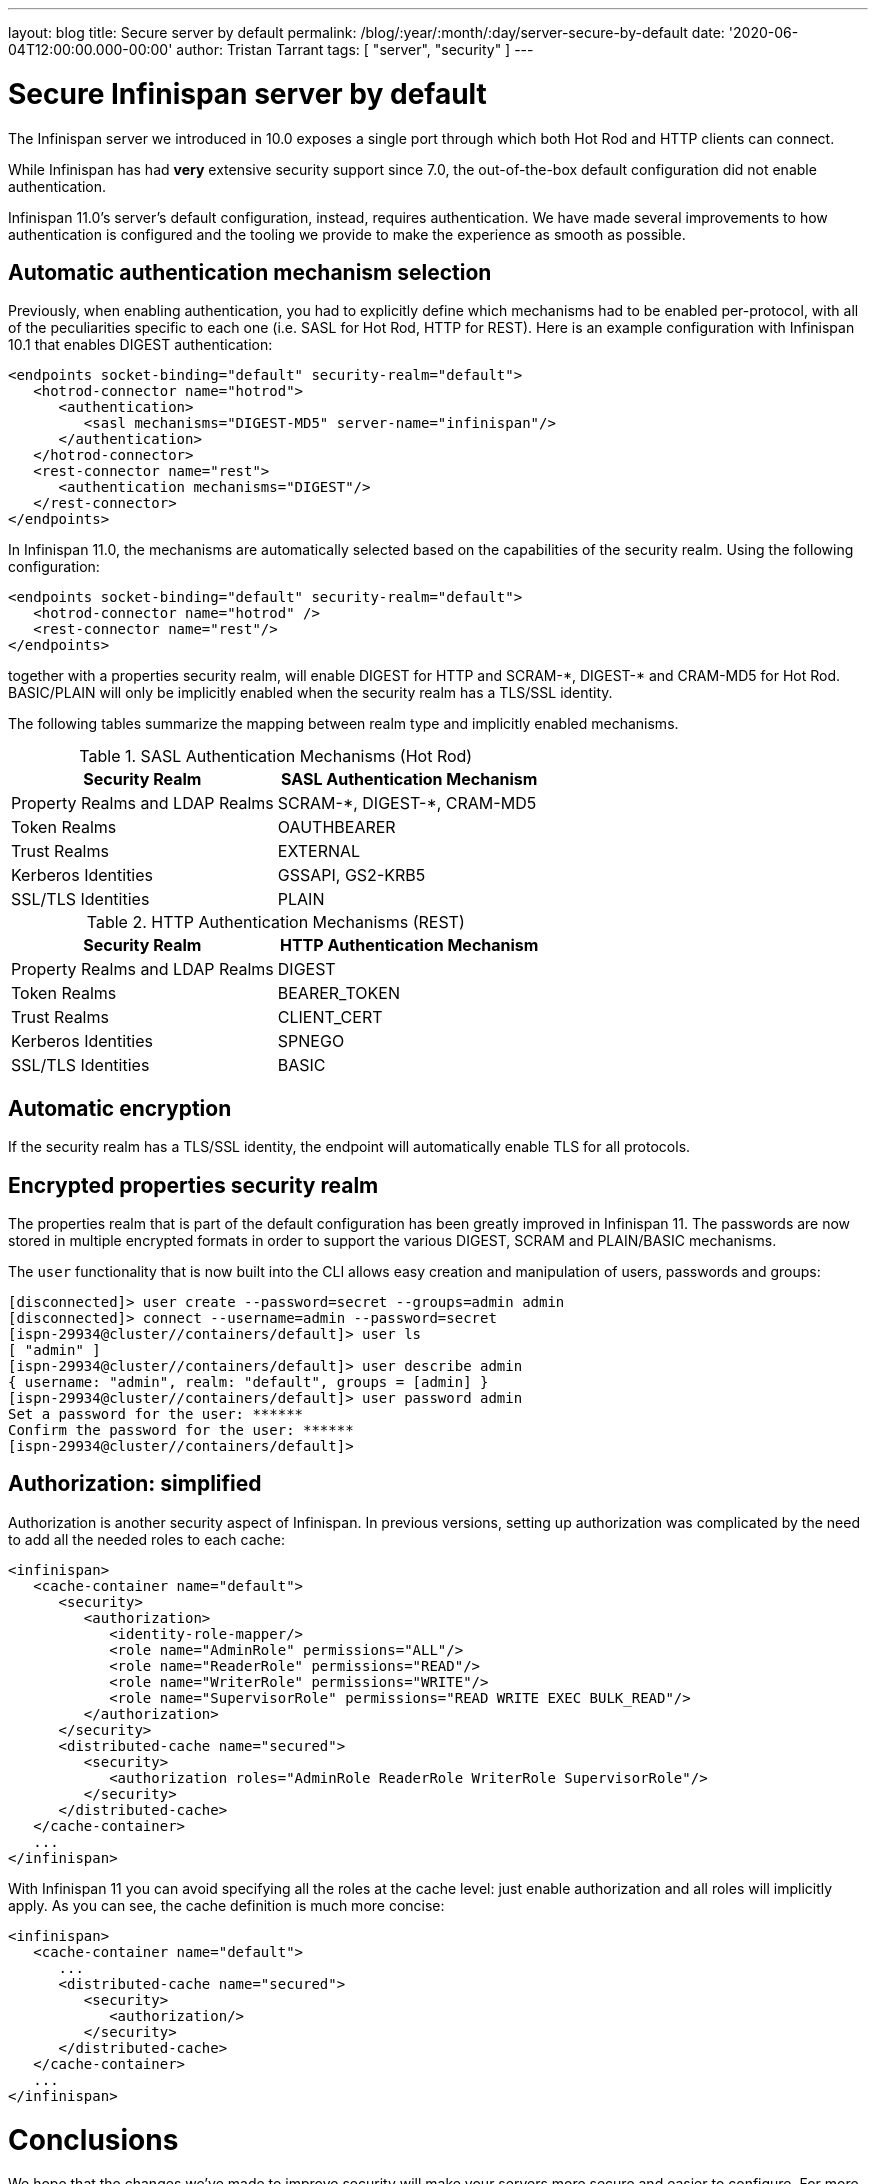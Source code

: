---
layout: blog
title: Secure server by default
permalink: /blog/:year/:month/:day/server-secure-by-default
date: '2020-06-04T12:00:00.000-00:00'
author: Tristan Tarrant
tags: [ "server", "security" ]
---

= Secure Infinispan server by default

The Infinispan server we introduced in 10.0 exposes a single port through which both Hot Rod and HTTP clients can connect.

While Infinispan has had *very* extensive security support since 7.0, the out-of-the-box default configuration did not enable authentication.

Infinispan 11.0's server's default configuration, instead, requires authentication. 
We have made several improvements to how authentication is configured and the tooling we provide to make the experience as smooth as possible.

== Automatic authentication mechanism selection

Previously, when enabling authentication, you had to explicitly define which mechanisms had to be enabled per-protocol, with all of the peculiarities specific to each one (i.e. SASL for Hot Rod, HTTP for REST). Here is an example configuration with Infinispan 10.1 that enables DIGEST authentication:

[source,xml]
----
<endpoints socket-binding="default" security-realm="default">
   <hotrod-connector name="hotrod">
      <authentication>
         <sasl mechanisms="DIGEST-MD5" server-name="infinispan"/>
      </authentication>
   </hotrod-connector>
   <rest-connector name="rest">
      <authentication mechanisms="DIGEST"/>
   </rest-connector>
</endpoints>
----

In Infinispan 11.0, the mechanisms are automatically selected based on the capabilities of the security realm. Using the following configuration:

[source,xml]
----
<endpoints socket-binding="default" security-realm="default">
   <hotrod-connector name="hotrod" />
   <rest-connector name="rest"/>
</endpoints>
----

together with a properties security realm, will enable DIGEST for HTTP and SCRAM-+*+, DIGEST-+*+ and CRAM-MD5 for Hot Rod. BASIC/PLAIN will only be implicitly enabled when the security realm has a TLS/SSL identity.

The following tables summarize the mapping between realm type and implicitly enabled mechanisms.

.SASL Authentication Mechanisms (Hot Rod)
[.table]
|===
|Security Realm |SASL Authentication Mechanism

|Property Realms and LDAP Realms
|SCRAM-+*+, DIGEST-+*+, CRAM-MD5

|Token Realms
|OAUTHBEARER

|Trust Realms
|EXTERNAL

|Kerberos Identities
|GSSAPI, GS2-KRB5

|SSL/TLS Identities
|PLAIN
|===


.HTTP Authentication Mechanisms (REST)
[.table]
|===
|Security Realm |HTTP Authentication Mechanism

|Property Realms and LDAP Realms
|DIGEST

|Token Realms
|BEARER_TOKEN

|Trust Realms
|CLIENT_CERT

|Kerberos Identities
|SPNEGO

|SSL/TLS Identities
|BASIC
|===

== Automatic encryption

If the security realm has a TLS/SSL identity, the endpoint will automatically enable TLS for all protocols.

== Encrypted properties security realm

The properties realm that is part of the default configuration has been greatly improved in Infinispan 11. The passwords are now stored in multiple encrypted formats in order to support the various DIGEST, SCRAM and PLAIN/BASIC mechanisms.

The `user` functionality that is now built into the CLI allows easy creation and manipulation of users, passwords and groups:

[source]
----
[disconnected]> user create --password=secret --groups=admin admin
[disconnected]> connect --username=admin --password=secret
[ispn-29934@cluster//containers/default]> user ls
[ "admin" ]
[ispn-29934@cluster//containers/default]> user describe admin
{ username: "admin", realm: "default", groups = [admin] }
[ispn-29934@cluster//containers/default]> user password admin
Set a password for the user: ******
Confirm the password for the user: ******
[ispn-29934@cluster//containers/default]>
----

== Authorization: simplified

Authorization is another security aspect of Infinispan. In previous versions, setting up authorization was complicated by the need to add all the needed roles to each cache:

[source,xml]
----
<infinispan>
   <cache-container name="default">
      <security>
         <authorization>
            <identity-role-mapper/>
            <role name="AdminRole" permissions="ALL"/>
            <role name="ReaderRole" permissions="READ"/>
            <role name="WriterRole" permissions="WRITE"/>
            <role name="SupervisorRole" permissions="READ WRITE EXEC BULK_READ"/>
         </authorization>
      </security>
      <distributed-cache name="secured">
         <security>
            <authorization roles="AdminRole ReaderRole WriterRole SupervisorRole"/>
         </security>
      </distributed-cache>
   </cache-container>
   ...
</infinispan>
----

With Infinispan 11 you can avoid specifying all the roles at the cache level: just enable authorization and all roles will implicitly apply. As you can see, the cache definition is much more concise:

[source,xml]
----
<infinispan>
   <cache-container name="default">
      ...
      <distributed-cache name="secured">
         <security>
            <authorization/>
         </security>
      </distributed-cache>
   </cache-container>
   ...
</infinispan>
----

= Conclusions

We hope that the changes we've made to improve security will make your servers more secure and easier to configure.
For more information read the https://infinispan.org/docs/dev/titles/server/server.html#security[server security documentation].

